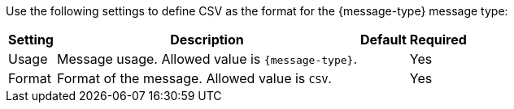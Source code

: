 Use the following settings to define CSV as the format for the {message-type} message type:

[%header%autowidth.spread]
|===
| Setting | Description | Default | Required
| Usage | Message usage. Allowed value is `{message-type}`. | | Yes
| Format | Format of the message. Allowed value is `CSV`.| | Yes    
|===